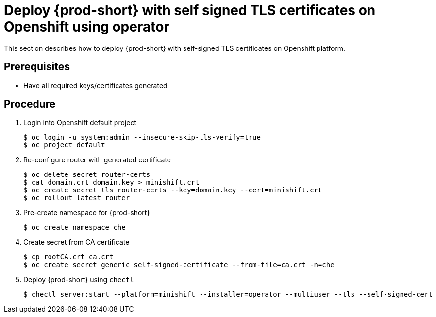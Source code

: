 [id="deploy-{prod-id-short}-with-self-signed-tls-on-openshift-using-operator_{context}"]
= Deploy {prod-short} with self signed TLS certificates on Openshift using operator

This section describes how to deploy {prod-short} with self-signed TLS certificates on Openshift platform.


[discrete]
== Prerequisites

* Have all required keys/certificates generated


[discrete]
== Procedure

. Login into Openshift default project

+
[subs="+quotes"]
----
$ oc login -u system:admin --insecure-skip-tls-verify=true
$ oc project default
----


. Re-configure router with generated certificate

+
[subs="+quotes"]
----
$ oc delete secret router-certs
$ cat domain.crt domain.key > minishift.crt
$ oc create secret tls router-certs --key=domain.key --cert=minishift.crt
$ oc rollout latest router
----

. Pre-create namespace for {prod-short}

+
[subs="+quotes"]
----
$ oc create namespace che
----


. Create secret from CA certificate

+
[subs="+quotes"]
----
$ cp rootCA.crt ca.crt
$ oc create secret generic self-signed-certificate --from-file=ca.crt -n=che
----


. Deploy {prod-short} using `chectl`

+
[subs="+quotes"]
----
$ chectl server:start --platform=minishift --installer=operator --multiuser --tls --self-signed-cert
----
